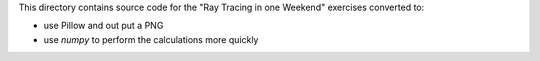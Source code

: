 This directory contains source code for the "Ray Tracing in one Weekend"
exercises converted to:

* use Pillow and out put a PNG
* use *numpy* to perform the calculations more quickly
